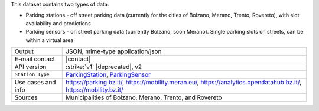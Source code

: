 .. parking

This dataset contains two types of data:

* Parking stations - off street parking data (currently for the cities
  of Bolzano, Merano, Trento, Rovereto), with slot availability and
  predictions

* Parking sensors - on street parking data (currently Bolzano, soon
  Merano). Single parking slots on streets, can be within a virtual
  area

.. csv-table::
   
   "Output", "JSON, mime-type application/json"
   "E-mail contact", "|contact|"
   "API version", ":strike:`v1` |deprecated|, v2"
   ":literal:`Station Type`", "`ParkingStation
   <https://mobility.api.opendatahub.bz.it/v2/flat/ParkingStation>`_,
   `ParkingSensor
   <https://mobility.api.opendatahub.bz.it/v2/flat/ParkingSensor>`_"			   
   "Use cases and info", "https://parking.bz.it/,
   https://mobility.meran.eu/, https://analytics.opendatahub.bz.it/,
   https://mobility.bz.it/"			   
   "Sources", "Municipalities of Bolzano, Merano, Trento, and
   Rovereto"
